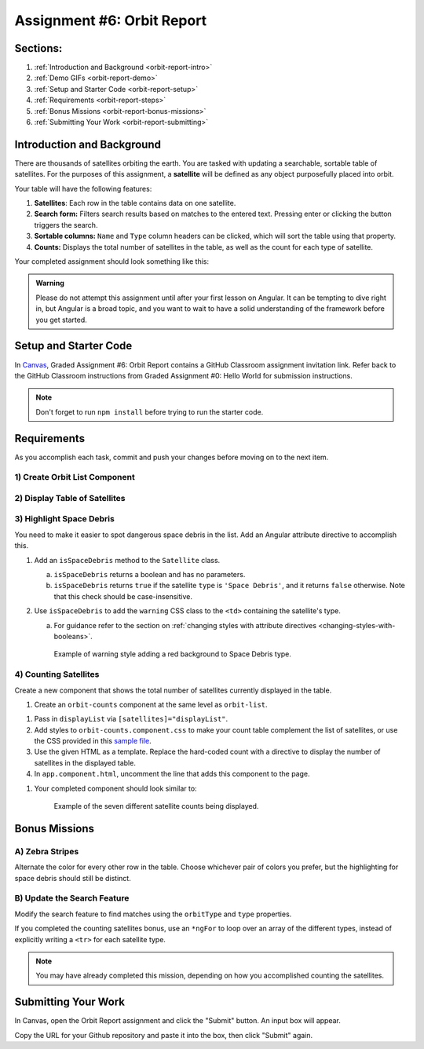 .. _orbit-report:

Assignment #6: Orbit Report
===========================

Sections:
---------

#. :ref:`Introduction and Background <orbit-report-intro>`
#. :ref:`Demo GIFs <orbit-report-demo>`
#. :ref:`Setup and Starter Code <orbit-report-setup>`
#. :ref:`Requirements <orbit-report-steps>`
#. :ref:`Bonus Missions <orbit-report-bonus-missions>`
#. :ref:`Submitting Your Work <orbit-report-submitting>`


.. _orbit-report-intro:

Introduction and Background
---------------------------

There are thousands of satellites orbiting the earth. You are tasked with
updating a searchable, sortable table of satellites. For the purposes of this
assignment, a **satellite** will be defined as any object purposefully placed
into orbit.

Your table will have the following features:

#. **Satellites**: Each row in the table contains data on one satellite.
#. **Search form:** Filters search results based on matches to the entered text.
   Pressing enter or clicking the button triggers the search.
#. **Sortable columns:** ``Name`` and ``Type`` column headers can be
   clicked, which will sort the table using that property.
#. **Counts:** Displays the total number of satellites in the table, as well as
   the count for each type of satellite.

Your completed assignment should look something like this:

.. figure:: figures/orbit-report-table.png
   :alt: Screenshot of orbit report table.


.. admonition:: Warning

   Please do not attempt this assignment until after your first lesson on
   Angular. It can be tempting to dive right in, but Angular is a broad topic,
   and you want to wait to have a solid understanding of the framework before you
   get started.


.. _orbit-report-setup:

Setup and Starter Code
----------------------

In `Canvas <https://learn.launchcode.org/>`__, Graded Assignment #6: Orbit Report contains a GitHub Classroom assignment invitation link.
Refer back to the GitHub Classroom instructions from Graded Assignment #0: Hello World for submission instructions.


.. admonition:: Note

	Don't forget to run ``npm install`` before trying to run the starter code.

.. _orbit-report-steps:

Requirements
------------

As you accomplish each task, commit and push your changes before
moving on to the next item.

1) Create Orbit List Component
^^^^^^^^^^^^^^^^^^^^^^^^^^^^^^
.. TODO: add orbit-list html to app html


2) Display Table of Satellites
^^^^^^^^^^^^^^^^^^^^^^^^^^^^^^

.. TODO: display sats using *ngFor


3) Highlight Space Debris
^^^^^^^^^^^^^^^^^^^^^^^^^

.. TODO: Use css warning class to display space debris types in red. 2 parter
.. pt a: fix space debris check on sat class
.. pt b: add style directive to orbit list html

.. use this to start:

You need to make it easier to spot dangerous space debris in the list. Add an
Angular attribute directive to accomplish this.

#. Add an ``isSpaceDebris`` method to the ``Satellite`` class.

   a. ``isSpaceDebris`` returns a boolean and has no parameters.
   b. ``isSpaceDebris`` returns ``true`` if the satellite ``type`` is
      ``'Space Debris'``, and it returns ``false`` otherwise. Note that this
      check should be case-insensitive.

#. Use ``isSpaceDebris`` to add the ``warning`` CSS class to the ``<td>``
   containing the satellite's type.

   a. For guidance refer to the section on :ref:`changing styles with attribute directives <changing-styles-with-booleans>`.

   .. figure:: figures/table-satellites-with-warning.png
      :alt: Screen shot of browser showing http://localhost:4200 with a table of 9 satellites, with Space Debris cell having a red background.

      Example of warning style adding a red background to Space Debris type.


4) Counting Satellites
^^^^^^^^^^^^^^^^^^^^^^

.. TODO: update innerHTML of orbit-count with number of sats

.. start with this:

Create a new component that shows the total number of satellites currently
displayed in the table. 

#. Create an ``orbit-counts`` component at the same level as ``orbit-list``.

.. TODO: refine this item below: can we remove the exact line to add?

#. Pass in ``displayList`` via ``[satellites]="displayList"``.
#. Add styles to ``orbit-counts.component.css`` to make your count table
   complement the list of satellites, or use the CSS provided in this
   `sample file  <https://gist.github.com/welzie/5247f5ac36e973903cd5202af50932e6>`__.
#. Use the given HTML as a template. Replace the hard-coded count with a directive 
   to display the number of satellites in the displayed table.

   .. sourcecode:: html
      :linenos:

      <h3>Satellite Counts:</h3>
      <div class="counts">
         <div>Total: <span>9</span></div>
      </div>

#. In ``app.component.html``, uncomment the line that adds this component to the page.

.. TODO: update this screenshot and caption for just the top count

#. Your completed component should look similar to:

   .. figure:: figures/orbit-counts-output.png
      :alt: Example of six satellite counts being displayed.

      Example of the seven different satellite counts being displayed.


.. _orbit-report-bonus-missions:

Bonus Missions
--------------

.. TODO: add the count component instructions that are relevant for the countByType() implementation
.. if not relevant, update starter code and solution repo to remove this method? 
.. or keep it for an added element of difficulty

A) Zebra Stripes
^^^^^^^^^^^^^^^^

Alternate the color for every other row in the table. Choose whichever pair
of colors you prefer, but the highlighting for space debris should still be
distinct.

.. figure:: figures/orbit-report-zebra.png
   :alt: Alternating row colors.

B) Update the Search Feature
^^^^^^^^^^^^^^^^^^^^^^^^^^^^

Modify the search feature to find matches using the ``orbitType`` and ``type``
properties.

If you completed the counting satellites bonus, use an ``*ngFor`` to loop over
an array of the different types, instead of explicitly writing a ``<tr>`` for
each satellite type.

.. admonition:: Note

   You may have already completed this mission, depending on how you
   accomplished counting the satellites.

.. _orbit-report-submitting:

Submitting Your Work
--------------------

In Canvas, open the Orbit Report assignment and click the "Submit" button.
An input box will appear.

Copy the URL for your Github repository and paste it into the box, then click
"Submit" again.


